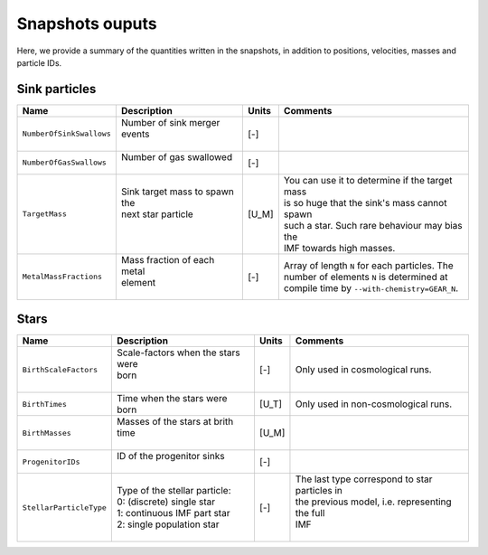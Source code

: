 .. Sink particles in GEAR model
   Darwin Roduit, 14 July 2024

.. sink_GEAR_model:

Snapshots ouputs
----------------

Here, we provide a summary of the quantities written in the snapshots, in addition to positions, velocities, masses and particle IDs.

Sink particles
~~~~~~~~~~~~~~

+---------------------------------------+-------------------------------------+-----------+---------------------------------------------------+
| Name                                  | Description                         | Units     | Comments                                          |
+=======================================+=====================================+===========+===================================================+
| ``NumberOfSinkSwallows``              | | Number of sink merger events      | [-]       |                                                   |
|                                       | |                                   |           |                                                   |
+---------------------------------------+-------------------------------------+-----------+---------------------------------------------------+
| ``NumberOfGasSwallows``               | | Number of gas swallowed           | [-]       |                                                   |
|                                       | |                                   |           |                                                   |
+---------------------------------------+-------------------------------------+-----------+---------------------------------------------------+
| ``TargetMass``                        | | Sink target mass to spawn the     | [U_M]     | | You can use it to determine if the target mass  |
|                                       | | next star particle                |           | | is so huge that the sink's mass cannot spawn    |
|                                       | |                                   |           | | such a star. Such rare behaviour may bias the   |
|                                       | |                                   |           | | IMF towards high masses.                        |
+---------------------------------------+-------------------------------------+-----------+---------------------------------------------------+
| ``MetalMassFractions``                | | Mass fraction of each metal       | [-]       | | Array of length ``N`` for each particles. The   |
|                                       | | element                           |           | | number of elements ``N`` is determined at       |
|                                       | |                                   |           | | compile time by ``--with-chemistry=GEAR_N``.    |
+---------------------------------------+-------------------------------------+-----------+---------------------------------------------------+


Stars
~~~~~

+---------------------------------------+-------------------------------------+-----------+---------------------------------------------------+
| Name                                  | Description                         | Units     | Comments                                          |
+=======================================+=====================================+===========+===================================================+
| ``BirthScaleFactors``                 | | Scale-factors when the stars were | [-]       | Only used in cosmological runs.                   |
|                                       | | born                              |           |                                                   |
|                                       | |                                   |           |                                                   |
+---------------------------------------+-------------------------------------+-----------+---------------------------------------------------+
| ``BirthTimes``                        | | Time when the stars were          | [U_T]     | Only used in non-cosmological runs.               |
|                                       | | born                              |           |                                                   |
+---------------------------------------+-------------------------------------+-----------+---------------------------------------------------+
| ``BirthMasses``                       | | Masses of the stars at brith time | [U_M]     |                                                   |
|                                       | |                                   |           |                                                   |
+---------------------------------------+-------------------------------------+-----------+---------------------------------------------------+
| ``ProgenitorIDs``                     | | ID of the progenitor sinks        | [-]       |                                                   |
|                                       | |                                   |           |                                                   |
+---------------------------------------+-------------------------------------+-----------+---------------------------------------------------+
| ``StellarParticleType``               | | Type of the stellar particle:     | [-]       | | The last type correspond to star particles in   |
|                                       | | 0: (discrete) single star         |           | | the previous model, i.e. representing the full  |
|                                       | | 1: continuous IMF part star       |           | | IMF                                             |
|                                       | | 2: single population star         |           | |                                                 |
+---------------------------------------+-------------------------------------+-----------+---------------------------------------------------+
